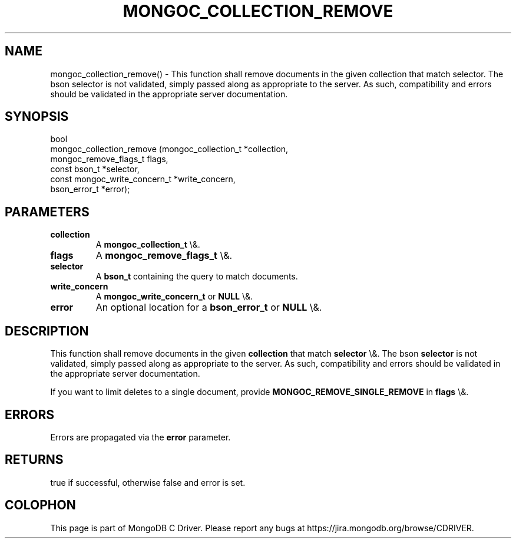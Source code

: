 .\" This manpage is Copyright (C) 2016 MongoDB, Inc.
.\" 
.\" Permission is granted to copy, distribute and/or modify this document
.\" under the terms of the GNU Free Documentation License, Version 1.3
.\" or any later version published by the Free Software Foundation;
.\" with no Invariant Sections, no Front-Cover Texts, and no Back-Cover Texts.
.\" A copy of the license is included in the section entitled "GNU
.\" Free Documentation License".
.\" 
.TH "MONGOC_COLLECTION_REMOVE" "3" "2016\(hy03\(hy16" "MongoDB C Driver"
.SH NAME
mongoc_collection_remove() \- This function shall remove documents in the given collection that match selector. The bson selector is not validated, simply passed along as appropriate to the server.  As such, compatibility and errors should be validated in the appropriate server documentation.
.SH "SYNOPSIS"

.nf
.nf
bool
mongoc_collection_remove (mongoc_collection_t          *collection,
                          mongoc_remove_flags_t         flags,
                          const bson_t                 *selector,
                          const mongoc_write_concern_t *write_concern,
                          bson_error_t                 *error);
.fi
.fi

.SH "PARAMETERS"

.TP
.B
collection
A
.B mongoc_collection_t
\e&.
.LP
.TP
.B
flags
A
.B mongoc_remove_flags_t
\e&.
.LP
.TP
.B
selector
A
.B bson_t
containing the query to match documents.
.LP
.TP
.B
write_concern
A
.B mongoc_write_concern_t
or
.B NULL
\e&.
.LP
.TP
.B
error
An optional location for a
.B bson_error_t
or
.B NULL
\e&.
.LP

.SH "DESCRIPTION"

This function shall remove documents in the given
.B collection
that match
.B selector
\e&. The bson
.B selector
is not validated, simply passed along as appropriate to the server.  As such, compatibility and errors should be validated in the appropriate server documentation.

If you want to limit deletes to a single document, provide
.B MONGOC_REMOVE_SINGLE_REMOVE
in
.B flags
\e&.

.SH "ERRORS"

Errors are propagated via the
.B error
parameter.

.SH "RETURNS"

true if successful, otherwise false and error is set.


.B
.SH COLOPHON
This page is part of MongoDB C Driver.
Please report any bugs at https://jira.mongodb.org/browse/CDRIVER.
